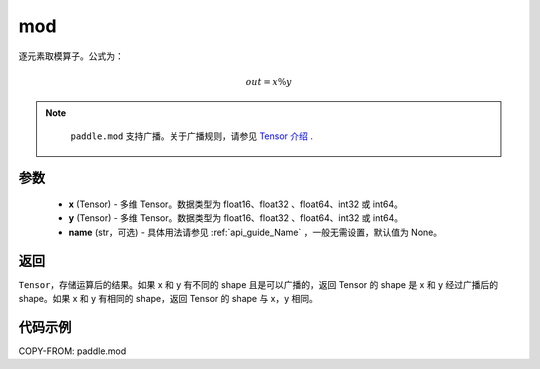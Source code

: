 .. _cn_api_tensor_mod:

mod
-------------------------------

.. py:function:: paddle.mod(x, y, name=None)

逐元素取模算子。公式为：

.. math::
        out = x \% y

.. note::
        ``paddle.mod`` 支持广播。关于广播规则，请参见 `Tensor 介绍`_ .
    .. _Tensor 介绍: ../../guides/beginner/tensor_cn.html#id7

参数
:::::::::
        - **x** (Tensor) - 多维 Tensor。数据类型为 float16、float32 、float64、int32 或 int64。
        - **y** (Tensor) - 多维 Tensor。数据类型为 float16、float32 、float64、int32 或 int64。
        - **name** (str，可选) - 具体用法请参见 :ref:`api_guide_Name` ，一般无需设置，默认值为 None。

返回
:::::::::
``Tensor``，存储运算后的结果。如果 x 和 y 有不同的 shape 且是可以广播的，返回 Tensor 的 shape 是 x 和 y 经过广播后的 shape。如果 x 和 y 有相同的 shape，返回 Tensor 的 shape 与 x，y 相同。

代码示例
:::::::::

COPY-FROM: paddle.mod

